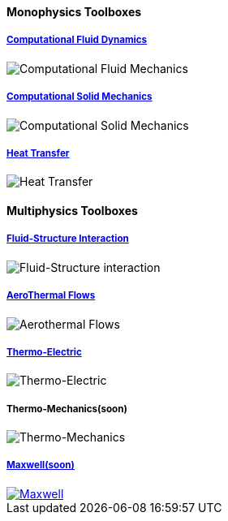 
++++
<h4> Monophysics Toolboxes</h4>
<div class="row">
<div class="small-4 columns">
<div class="panel"><h5><a href="/toolbox/cfd/">Computational Fluid Dynamics</a></h5>
    <img class="thumbnail" src="/images/toolbox/FlowAroundCylinder-600x300.png" alt="Computational Fluid Mechanics">
  </div></div>
  <div class="small-4 columns">
  <div class="panel"><h5><a href="/toolbox/csm/">Computational Solid Mechanics</a></h5>
  <img class="thumbnail" src="/images/toolbox/torsionbarNeoHookIncompT2-600x300.png" alt="Computational Solid Mechanics">
  </div>
  </div>
  <div class="small-4 columns">
  <div class="panel"><h5><a href="/toolbox/heat/">Heat Transfer</a></h5>
  <img class="thumbnail" src="/images/toolbox/heat-transfer-building-600x300.png" alt="Heat Transfer">
  </div>
  </div>
</div>
++++

++++
<h4> Multiphysics Toolboxes</h4>
<div class="row">
<div class="small-4 columns">
<div class="panel"><h5><a href="/toolbox/fsi/">Fluid-Structure Interaction</a></h5>
    <img class="thumbnail" src="/images/toolbox/wp3dP3P2G2-struct-disp-t2-600x300.png" alt="Fluid-Structure interaction">
  </div></div>

  <div class="small-4 columns">
  <div class="panel"><h5><a href="/toolbox/cfd/">AeroThermal Flows</a></h5>
  <img class="thumbnail" src="/images/toolbox/feelpp-aerothermal-2-600x300.png" alt="Aerothermal Flows">
  </div>
  </div>

 <div class="small-4 columns">
  <div class="panel"><h5><a href="/toolbox/thermoelectric/">Thermo-Electric</a></h5>
  <img class="thumbnail" src="/images/toolbox/peltiermodule-electricpotential-600x300.png" alt="Thermo-Electric">
  </div>
  </div>
</div>
<div class="row">  
  <div class="small-4 columns">
  <div class="panel"><h5>Thermo-Mechanics(soon)</h5>
  <img class="thumbnail" src="/images/toolbox/VonMises_rescale-600x300.png" alt="Thermo-Mechanics">
  </div>
  </div>

    <div class="small-4 columns">
  <div class="panel"><h5><a href="/toolbox/maxwell/">Maxwell(soon)</a></h5>
  <a href="/toolbox/maxwell/"><img class="thumbnail" src="/images/toolbox/Magnet_3D_brochure_highresolution2-600x300.png" alt="Maxwell"></a>
  </div>
  </div>
  
  <div class="small-4 columns">
  </div>
</div>

++++


